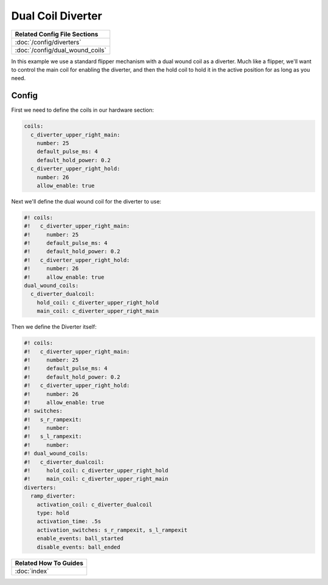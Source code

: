 Dual Coil Diverter
==================

+------------------------------------------------------------------------------+
| Related Config File Sections                                                 |
+==============================================================================+
| :doc:`/config/diverters`                                                     |
+------------------------------------------------------------------------------+
| :doc:`/config/dual_wound_coils`                                              |
+------------------------------------------------------------------------------+


In this example we use a standard flipper mechanism with a dual wound coil as
a diverter.
Much like a flipper, we'll want to control the main coil for enabling the
diverter, and then the hold coil to hold it in the active position for as long
as you need.

Config
------

First we need to define the coils in our hardware section:

.. code-block:: mpf-config

    coils:
      c_diverter_upper_right_main:
        number: 25
        default_pulse_ms: 4
        default_hold_power: 0.2
      c_diverter_upper_right_hold:
        number: 26
        allow_enable: true


Next we'll define the dual wound coil for the diverter to use:

.. code-block:: mpf-config

    #! coils:
    #!   c_diverter_upper_right_main:
    #!     number: 25
    #!     default_pulse_ms: 4
    #!     default_hold_power: 0.2
    #!   c_diverter_upper_right_hold:
    #!     number: 26
    #!     allow_enable: true
    dual_wound_coils:
      c_diverter_dualcoil:
        hold_coil: c_diverter_upper_right_hold
        main_coil: c_diverter_upper_right_main

Then we define the Diverter itself:

.. code-block:: mpf-config

    #! coils:
    #!   c_diverter_upper_right_main:
    #!     number: 25
    #!     default_pulse_ms: 4
    #!     default_hold_power: 0.2
    #!   c_diverter_upper_right_hold:
    #!     number: 26
    #!     allow_enable: true
    #! switches:
    #!   s_r_rampexit:
    #!     number:
    #!   s_l_rampexit:
    #!     number:
    #! dual_wound_coils:
    #!   c_diverter_dualcoil:
    #!     hold_coil: c_diverter_upper_right_hold
    #!     main_coil: c_diverter_upper_right_main
    diverters:
      ramp_diverter:
        activation_coil: c_diverter_dualcoil
        type: hold
        activation_time: .5s
        activation_switches: s_r_rampexit, s_l_rampexit
        enable_events: ball_started
        disable_events: ball_ended

+------------------------------------------------------------------------------+
| Related How To Guides                                                        |
+==============================================================================+
| :doc:`index`                                                                 |
+------------------------------------------------------------------------------+
